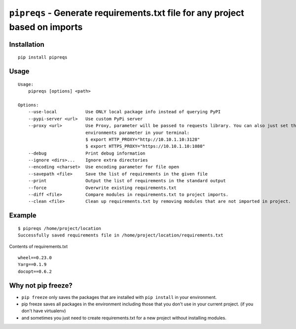 ===============================
``pipreqs`` - Generate requirements.txt file for any project based on imports
===============================

.. image:: https://img.shields.io/travis/bndr/pipreqs.svg
        :target: https://travis-ci.org/bndr/pipreqs
      
        
.. image:: https://img.shields.io/pypi/v/pipreqs.svg
        :target: https://pypi.python.org/pypi/pipreqs

        
.. image:: https://img.shields.io/coveralls/bndr/pipreqs.svg 
        :target: https://coveralls.io/r/bndr/pipreqs
  
        
.. image:: https://img.shields.io/pypi/l/pipreqs.svg 
        :target: https://pypi.python.org/pypi/pipreqs

        

Installation
------------

::

    pip install pipreqs

Usage
-----

::

    Usage:
        pipreqs [options] <path>

    Options:
        --use-local           Use ONLY local package info instead of querying PyPI
        --pypi-server <url>   Use custom PyPi server
        --proxy <url>         Use Proxy, parameter will be passed to requests library. You can also just set the
                              environments parameter in your terminal:
                              $ export HTTP_PROXY="http://10.10.1.10:3128"
                              $ export HTTPS_PROXY="https://10.10.1.10:1080"
        --debug               Print debug information
        --ignore <dirs>...    Ignore extra directories
        --encoding <charset>  Use encoding parameter for file open
        --savepath <file>     Save the list of requirements in the given file
        --print               Output the list of requirements in the standard output
        --force               Overwrite existing requirements.txt
        --diff <file>         Compare modules in requirements.txt to project imports.
        --clean <file>        Clean up requirements.txt by removing modules that are not imported in project.
Example
-------

::

    $ pipreqs /home/project/location
    Successfully saved requirements file in /home/project/location/requirements.txt

Contents of requirements.txt

::

    wheel==0.23.0
    Yarg==0.1.9
    docopt==0.6.2
    
Why not pip freeze?
-------------------

- ``pip freeze`` only saves the packages that are installed with ``pip install`` in your environment. 
- pip freeze saves all packages in the environment including those that you don't use in your current project. (if you don't have virtualenv)
- and sometimes you just need to create requirements.txt for a new project without installing modules.
